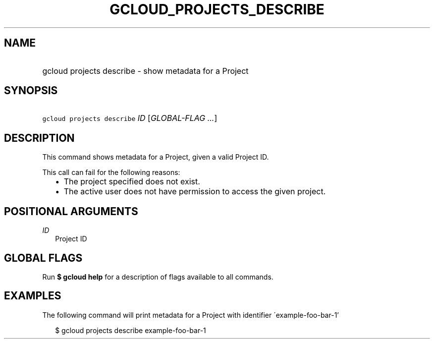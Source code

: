 
.TH "GCLOUD_PROJECTS_DESCRIBE" 1



.SH "NAME"
.HP
gcloud projects describe \- show metadata for a Project



.SH "SYNOPSIS"
.HP
\f5gcloud projects describe\fR \fIID\fR [\fIGLOBAL\-FLAG\ ...\fR]


.SH "DESCRIPTION"

This command shows metadata for a Project, given a valid Project ID.

This call can fail for the following reasons:
.RS 2m
.IP "\(bu" 2m
The project specified does not exist.
.RE
.RS 2m
.IP "\(bu" 2m
The active user does not have permission to access the given project.
.RE



.SH "POSITIONAL ARGUMENTS"

\fIID\fR
.RS 2m
Project ID


.RE

.SH "GLOBAL FLAGS"

Run \fB$ gcloud help\fR for a description of flags available to all commands.



.SH "EXAMPLES"

The following command will print metadata for a Project with identifier
\'example\-foo\-bar\-1'

.RS 2m
$ gcloud projects describe example\-foo\-bar\-1
.RE
